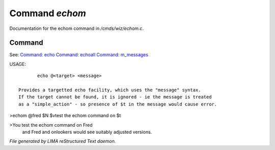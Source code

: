 ****************
Command *echom*
****************

Documentation for the echom command in */cmds/wiz/echom.c*.

Command
=======

See: `Command: echo <echo.html>`_ `Command: echoall <echoall.html>`_ `Command: m_messages <m_messages.html>`_ 

USAGE::

	echo @<target> <message>

 Provides a targetted echo facility, which uses the "message" syntax.
 If the target cannot be found, it is ignored - ie the message is treated
 as a "simple_action" - so presence of $t in the message would cause error.


>echom @fred $N $vtest the echom command on $t

>You test the echom command on Fred
 and Fred and onlookers would see suitably adjusted versions.



*File generated by LIMA reStructured Text daemon.*
